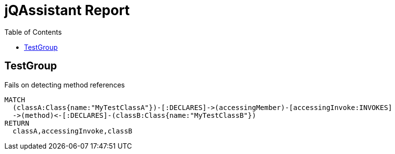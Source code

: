 :toc:
= jQAssistant Report

[[TestGroup]]
[role=group,includesConstraints="testrules:methodReferenceFails"]
== TestGroup

[[testrules:methodReferenceFails]]
.Fails on detecting method references
[source,cypher,role=constraint]
----
MATCH
  (classA:Class{name:"MyTestClassA"})-[:DECLARES]->(accessingMember)-[accessingInvoke:INVOKES]
  ->(method)<-[:DECLARES]-(classB:Class{name:"MyTestClassB"})
RETURN
  classA,accessingInvoke,classB
----